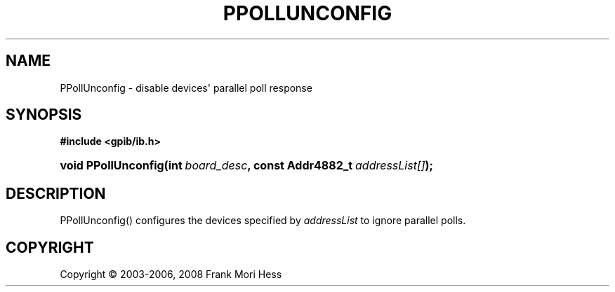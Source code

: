 '\" t
.\"     Title: PPollUnconfig
.\"    Author: Frank Mori Hess
.\" Generator: DocBook XSL Stylesheets vsnapshot <http://docbook.sf.net/>
.\"      Date: 10/04/2025
.\"    Manual: 	"Multidevice" API Functions
.\"    Source: linux-gpib 4.3.7
.\"  Language: English
.\"
.TH "PPOLLUNCONFIG" "3" "10/04/2025" "linux-gpib 4.3.7" ""Multidevice" API Functions"
.\" -----------------------------------------------------------------
.\" * Define some portability stuff
.\" -----------------------------------------------------------------
.\" ~~~~~~~~~~~~~~~~~~~~~~~~~~~~~~~~~~~~~~~~~~~~~~~~~~~~~~~~~~~~~~~~~
.\" http://bugs.debian.org/507673
.\" http://lists.gnu.org/archive/html/groff/2009-02/msg00013.html
.\" ~~~~~~~~~~~~~~~~~~~~~~~~~~~~~~~~~~~~~~~~~~~~~~~~~~~~~~~~~~~~~~~~~
.ie \n(.g .ds Aq \(aq
.el       .ds Aq '
.\" -----------------------------------------------------------------
.\" * set default formatting
.\" -----------------------------------------------------------------
.\" disable hyphenation
.nh
.\" disable justification (adjust text to left margin only)
.ad l
.\" -----------------------------------------------------------------
.\" * MAIN CONTENT STARTS HERE *
.\" -----------------------------------------------------------------
.SH "NAME"
PPollUnconfig \- disable devices\*(Aq parallel poll response
.SH "SYNOPSIS"
.sp
.ft B
.nf
#include <gpib/ib\&.h>
.fi
.ft
.HP \w'void\ PPollUnconfig('u
.BI "void PPollUnconfig(int\ " "board_desc" ", const\ Addr4882_t\ " "addressList[]" ");"
.SH "DESCRIPTION"
.PP
PPollUnconfig() configures the devices specified by
\fIaddressList\fR
to ignore parallel polls\&.
.SH "COPYRIGHT"
.br
Copyright \(co 2003-2006, 2008 Frank Mori Hess
.br
